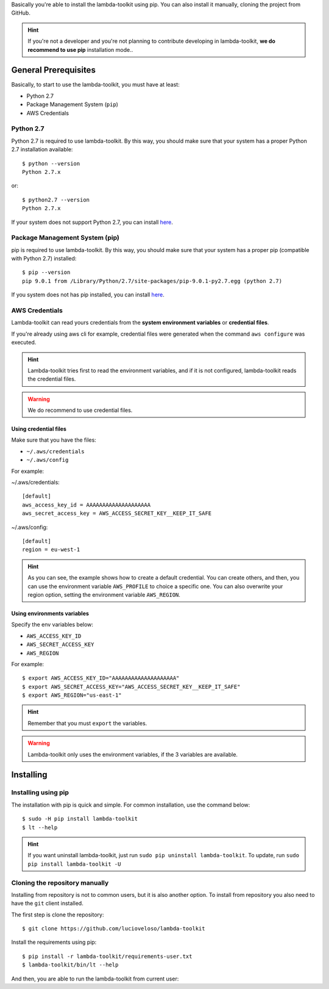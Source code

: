 Basically you're able to install the lambda-toolkit using pip. You can also install it manually, cloning the project from GitHub.

.. hint::

    If you're not a developer and you're not planning to contribute developing in lambda-toolkit, **we do recommend to use pip** installation mode..

---------------------
General Prerequisites
---------------------

Basically, to start to use the lambda-toolkit, you must have at least:

* Python 2.7
* Package Management System (``pip``)
* AWS Credentials

Python 2.7
==========

Python 2.7 is required to use lambda-toolkit. By this way, you should make sure that your system has a proper Python 2.7 installation available::

    $ python --version
    Python 2.7.x

or::

    $ python2.7 --version
    Python 2.7.x

If your system does not support Python 2.7, you can install `here <python27_>`_.

.. _python27: https://www.python.org/download/releases/2.7/

Package Management System (pip)
===============================

pip is required to use lambda-toolkit. By this way, you should make sure that your system has a proper pip (compatible with Python 2.7) installed::

   $ pip --version
   pip 9.0.1 from /Library/Python/2.7/site-packages/pip-9.0.1-py2.7.egg (python 2.7)

If you system does not has pip installed, you can install `here <pip_>`_.

.. _pip: https://pip.pypa.io/en/stable/installing/

AWS Credentials
===============

Lambda-toolkit can read yours credentials from the **system environment variables** or **credential files**.

If you're already using aws cli for example, credential files were generated when the command ``aws configure`` was executed.

.. hint::

    Lambda-toolkit tries first to read the environment variables, and if it is not configured, lambda-toolkit reads the credential files.

.. warning::

    We do recommend to use credential files.

Using credential files
------------------------------

Make sure that you have the files:

* ``~/.aws/credentials``
* ``~/.aws/config``

For example:

~/.aws/credentials::

   [default]
   aws_access_key_id = AAAAAAAAAAAAAAAAAAAA
   aws_secret_access_key = AWS_ACCESS_SECRET_KEY__KEEP_IT_SAFE

~/.aws/config::

   [default]
   region = eu-west-1

.. hint::

   As you can see, the example shows how to create a default credential. You can create others, and then, you can use the environment variable ``AWS_PROFILE`` to choice a specific one.
   You can also overwrite your region option, setting the environment variable ``AWS_REGION``.

Using environments variables
----------------------------

Specify the env variables below:

* ``AWS_ACCESS_KEY_ID``
* ``AWS_SECRET_ACCESS_KEY``
* ``AWS_REGION``

For example::

   $ export AWS_ACCESS_KEY_ID="AAAAAAAAAAAAAAAAAAAA"
   $ export AWS_SECRET_ACCESS_KEY="AWS_ACCESS_SECRET_KEY__KEEP_IT_SAFE"
   $ export AWS_REGION="us-east-1"

.. hint::

    Remember that you must ``export`` the variables.

.. warning::

    Lambda-toolkit only uses the environment variables, if the 3 variables are available.

---------------------
Installing
---------------------

Installing using pip
====================

The installation with pip is quick and simple. For common installation, use the command below::

   $ sudo -H pip install lambda-toolkit
   $ lt --help

.. hint::

   If you want uninstall lambda-toolkit, just run ``sudo pip uninstall lambda-toolkit``.
   To update, run ``sudo pip install lambda-toolkit -U``

Cloning the repository manually
===============================

Installing from repository is not to common users, but it is also another option. To install from repository you also need to have the ``git`` client installed.

The first step is clone the repository::

   $ git clone https://github.com/lucioveloso/lambda-toolkit

Install the requirements using pip::

   $ pip install -r lambda-toolkit/requirements-user.txt
   $ lambda-toolkit/bin/lt --help

And then, you are able to run the lambda-toolkit from current user:
